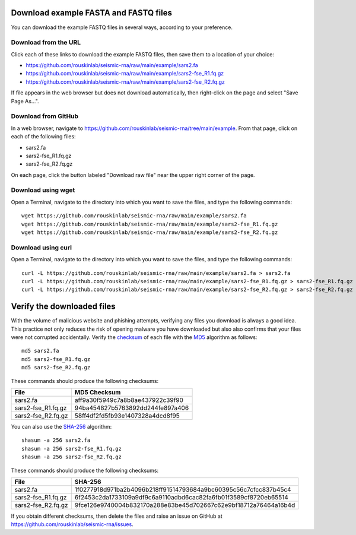 
Download example FASTA and FASTQ files
------------------------------------------------------------------------

You can download the example FASTQ files in several ways, according to
your preference.

Download from the URL
^^^^^^^^^^^^^^^^^^^^^^^^^^^^^^^^^^^^^^^^^^^^^^^^^^^^^^^^^^^^^^^^^^^^^^^^

Click each of these links to download the example FASTQ files, then save
them to a location of your choice:

- https://github.com/rouskinlab/seismic-rna/raw/main/example/sars2.fa
- https://github.com/rouskinlab/seismic-rna/raw/main/example/sars2-fse_R1.fq.gz
- https://github.com/rouskinlab/seismic-rna/raw/main/example/sars2-fse_R2.fq.gz

If file appears in the web browser but does not download automatically,
then right-click on the page and select "Save Page As...".

Download from GitHub
^^^^^^^^^^^^^^^^^^^^^^^^^^^^^^^^^^^^^^^^^^^^^^^^^^^^^^^^^^^^^^^^^^^^^^^^

In a web browser, navigate to
https://github.com/rouskinlab/seismic-rna/tree/main/example.
From that page, click on each of the following files:

- sars2.fa
- sars2-fse_R1.fq.gz
- sars2-fse_R2.fq.gz

On each page, click the button labeled "Download raw file" near the
upper right corner of the page.

Download using wget
^^^^^^^^^^^^^^^^^^^^^^^^^^^^^^^^^^^^^^^^^^^^^^^^^^^^^^^^^^^^^^^^^^^^^^^^

Open a Terminal, navigate to the directory into which you want to save
the files, and type the following commands::

    wget https://github.com/rouskinlab/seismic-rna/raw/main/example/sars2.fa
    wget https://github.com/rouskinlab/seismic-rna/raw/main/example/sars2-fse_R1.fq.gz
    wget https://github.com/rouskinlab/seismic-rna/raw/main/example/sars2-fse_R2.fq.gz

Download using curl
^^^^^^^^^^^^^^^^^^^^^^^^^^^^^^^^^^^^^^^^^^^^^^^^^^^^^^^^^^^^^^^^^^^^^^^^

Open a Terminal, navigate to the directory into which you want to save
the files, and type the following commands::

    curl -L https://github.com/rouskinlab/seismic-rna/raw/main/example/sars2.fa > sars2.fa
    curl -L https://github.com/rouskinlab/seismic-rna/raw/main/example/sars2-fse_R1.fq.gz > sars2-fse_R1.fq.gz
    curl -L https://github.com/rouskinlab/seismic-rna/raw/main/example/sars2-fse_R2.fq.gz > sars2-fse_R2.fq.gz

Verify the downloaded files
------------------------------------------------------------------------

With the volume of malicious website and phishing attempts, verifying
any files you download is always a good idea. This practice not only
reduces the risk of opening malware you have downloaded but also also
confirms that your files were not corrupted accidentally. Verify the
`checksum`_ of each file with the `MD5`_ algorithm as follows::

    md5 sars2.fa
    md5 sars2-fse_R1.fq.gz
    md5 sars2-fse_R2.fq.gz

These commands should produce the following checksums:

================== ================================
 File               MD5 Checksum
================== ================================
sars2.fa           aff9a30f5949c7a8b8ae437922c39f90
sars2-fse_R1.fq.gz 94ba454827b5763892dd244fe897a406
sars2-fse_R2.fq.gz 58ff4df2fd5fb93e1407328a4dcd8f95
================== ================================

You can also use the `SHA-256`_ algorithm::

    shasum -a 256 sars2.fa
    shasum -a 256 sars2-fse_R1.fq.gz
    shasum -a 256 sars2-fse_R2.fq.gz

These commands should produce the following checksums:

================== ================================================================
 File               SHA-256
================== ================================================================
sars2.fa           1f0277918d971ba2b4096b218ff91514793684a9bc60395c56c7cfcc837b45c4
sars2-fse_R1.fq.gz 6f2453c2da1733109a9df9c6a9110adbd6cac82fa6fb01f3589cf8720eb65514
sars2-fse_R2.fq.gz 9fce126e9740004b832170a288e83be45d702667c62e9bf18712a76464a16b4d
================== ================================================================

If you obtain different checksums, then delete the files and raise an
issue on GitHub at https://github.com/rouskinlab/seismic-rna/issues.


.. _checksum: https://en.wikipedia.org/wiki/Checksum
.. _MD5: https://en.wikipedia.org/wiki/MD5
.. _SHA-256: https://en.wikipedia.org/wiki/SHA-2
